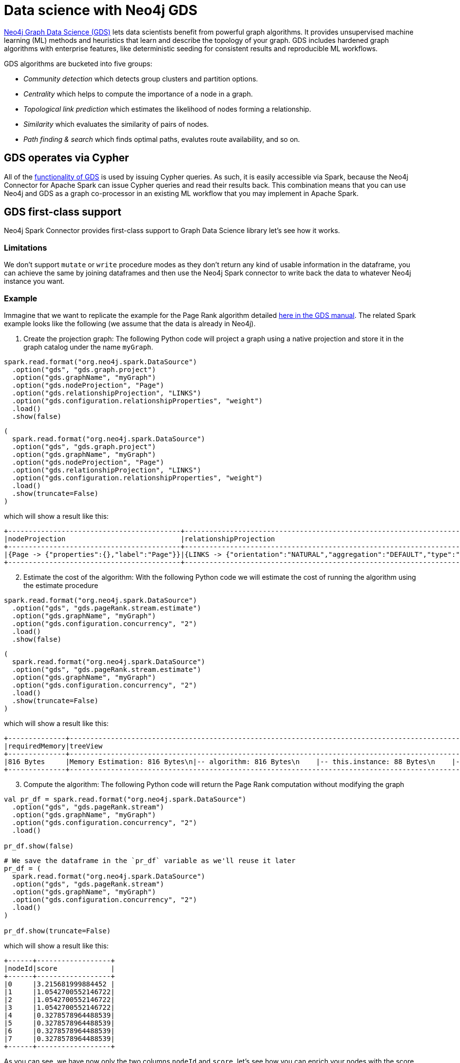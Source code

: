 = Data science with Neo4j GDS
:description: This chapter provides an information on using the Neo4j Connector for Apache Spark with Neo4j Graph Data Science.

link:{url-neo4j-product-gds-lib}[Neo4j Graph Data Science (GDS)] lets data scientists benefit from powerful graph algorithms. It provides unsupervised machine learning (ML) methods and heuristics that learn and describe the topology of your graph. GDS includes hardened graph algorithms with enterprise features, like deterministic seeding for consistent results and reproducible ML workflows.

GDS algorithms are bucketed into five groups:

* _Community detection_ which detects group clusters and partition options.
* _Centrality_ which helps to compute the importance of a node in a graph.
* _Topological link prediction_ which estimates the likelihood of nodes forming a relationship.
* _Similarity_ which evaluates the similarity of pairs of nodes.
* _Path finding & search_ which finds optimal paths, evalutes route availability, and so on.

== GDS operates via Cypher

All of the link:{url-neo4j-gds-manual}[functionality of GDS^] is used by issuing Cypher queries.  As such, it is easily
accessible via Spark, because the Neo4j Connector for Apache Spark can issue Cypher queries and read their results back.  This combination means
that you can use Neo4j and GDS as a graph co-processor in an existing ML workflow that you may implement in Apache Spark.

[role=label--new-5.1]
== GDS first-class support

Neo4j Spark Connector provides first-class support to Graph Data Science library let's see how it works.

=== Limitations

We don't support `mutate` or `write` procedure modes as they don't return any kind of usable information in the dataframe, you can achieve the same by joining dataframes and then use the Neo4j Spark connector to write back the data to whatever Neo4j instance you want.

=== Example

Immagine that we want to replicate the example for the Page Rank algorithm
detailed link:{url-neo4j-gds-manual}algorithms/page-rank/#algorithms-page-rank-examples[here in the GDS manual^].
The related Spark example looks like the following (we assume that the data is already in Neo4j).

1. Create the projection graph: The following Python code will project a graph using a native projection and store it in the graph catalog under the name `myGraph`.

[.tabbed-example]
====
[.include-with-Scala]
=====
[source, scala]
----
spark.read.format("org.neo4j.spark.DataSource")
  .option("gds", "gds.graph.project")
  .option("gds.graphName", "myGraph")
  .option("gds.nodeProjection", "Page")
  .option("gds.relationshipProjection", "LINKS")
  .option("gds.configuration.relationshipProperties", "weight")
  .load()
  .show(false)
----
=====

[.include-with-Python]
=====
[source, python]
----
(
  spark.read.format("org.neo4j.spark.DataSource")
  .option("gds", "gds.graph.project")
  .option("gds.graphName", "myGraph")
  .option("gds.nodeProjection", "Page")
  .option("gds.relationshipProjection", "LINKS")
  .option("gds.configuration.relationshipProperties", "weight")
  .load()
  .show(truncate=False)
)
----
=====
====

which will show a result like this:

```
+------------------------------------------+------------------------------------------------------------------------------------------------------------------------------------------------------------------------------------------+---------+---------+-----------------+-------------+
|nodeProjection                            |relationshipProjection                                                                                                                                                                    |graphName|nodeCount|relationshipCount|projectMillis|
+------------------------------------------+------------------------------------------------------------------------------------------------------------------------------------------------------------------------------------------+---------+---------+-----------------+-------------+
|{Page -> {"properties":{},"label":"Page"}}|{LINKS -> {"orientation":"NATURAL","aggregation":"DEFAULT","type":"LINKS","properties":{"weight":{"property":"weight","aggregation":"DEFAULT","defaultValue":null}},"indexInverse":false}}|myGraph  |8        |14               |503          |
+------------------------------------------+------------------------------------------------------------------------------------------------------------------------------------------------------------------------------------------+---------+---------+-----------------+-------------+
```

[start=2]
. Estimate the cost of the algorithm: With the following Python code we will estimate the cost of running the algorithm using the estimate procedure

[.tabbed-example]
====
[.include-with-Scala]
=====
[source, scala]
----
spark.read.format("org.neo4j.spark.DataSource")
  .option("gds", "gds.pageRank.stream.estimate")
  .option("gds.graphName", "myGraph")
  .option("gds.configuration.concurrency", "2")
  .load()
  .show(false)
----
=====

[.include-with-Python]
=====
[source, python]
----
(
  spark.read.format("org.neo4j.spark.DataSource")
  .option("gds", "gds.pageRank.stream.estimate")
  .option("gds.graphName", "myGraph")
  .option("gds.configuration.concurrency", "2")
  .load()
  .show(truncate=False)
)
----
=====
====

which will show a result like this:

```bash
+--------------+-------------------------------------------------------------------------------------------------------------------------------------------------------------------------------------------------------------------------------------------------------------------------------------------------------------------------------------------------------------------------------------------------------------------------+--------------------------------------------------------------------------------------------------------------------------------------------------------------------------------------------------------------------------------------------------------------------------------------------------------------------------------------------------------------------------------------------------------------------------------------------------------------------------------------------------------------------------------------------------------------------------------------------------------------------------------------------------------------------------------------------------------+--------+--------+---------+-----------------+-----------------+-----------------+
|requiredMemory|treeView                                                                                                                                                                                                                                                                                                                                                                                                                 |mapView                                                                                                                                                                                                                                                                                                                                                                                                                                                                                                                                                                                                                                                                                                 |bytesMin|bytesMax|nodeCount|relationshipCount|heapPercentageMin|heapPercentageMax|
+--------------+-------------------------------------------------------------------------------------------------------------------------------------------------------------------------------------------------------------------------------------------------------------------------------------------------------------------------------------------------------------------------------------------------------------------------+--------------------------------------------------------------------------------------------------------------------------------------------------------------------------------------------------------------------------------------------------------------------------------------------------------------------------------------------------------------------------------------------------------------------------------------------------------------------------------------------------------------------------------------------------------------------------------------------------------------------------------------------------------------------------------------------------------+--------+--------+---------+-----------------+-----------------+-----------------+
|816 Bytes     |Memory Estimation: 816 Bytes\n|-- algorithm: 816 Bytes\n    |-- this.instance: 88 Bytes\n    |-- vote bits: 104 Bytes\n    |-- compute steps: 208 Bytes\n        |-- this.instance: 104 Bytes\n    |-- node value: 120 Bytes\n        |-- pagerank (DOUBLE): 120 Bytes\n    |-- message arrays: 296 Bytes\n        |-- this.instance: 56 Bytes\n        |-- send array: 120 Bytes\n        |-- receive array: 120 Bytes\n|{name -> Memory Estimation, components -> [{"name":"algorithm","components":[{"name":"this.instance","memoryUsage":"88 Bytes"},{"name":"vote bits","memoryUsage":"104 Bytes"},{"name":"compute steps","components":[{"name":"this.instance","memoryUsage":"104 Bytes"}],"memoryUsage":"208 Bytes"},{"name":"node value","components":[{"name":"pagerank (DOUBLE)","memoryUsage":"120 Bytes"}],"memoryUsage":"120 Bytes"},{"name":"message arrays","components":[{"name":"this.instance","memoryUsage":"56 Bytes"},{"name":"send array","memoryUsage":"120 Bytes"},{"name":"receive array","memoryUsage":"120 Bytes"}],"memoryUsage":"296 Bytes"}],"memoryUsage":"816 Bytes"}], memoryUsage -> 816 Bytes}|816     |816     |8        |14               |0.1              |0.1              |
+--------------+-------------------------------------------------------------------------------------------------------------------------------------------------------------------------------------------------------------------------------------------------------------------------------------------------------------------------------------------------------------------------------------------------------------------------+--------------------------------------------------------------------------------------------------------------------------------------------------------------------------------------------------------------------------------------------------------------------------------------------------------------------------------------------------------------------------------------------------------------------------------------------------------------------------------------------------------------------------------------------------------------------------------------------------------------------------------------------------------------------------------------------------------+--------+--------+---------+-----------------+-----------------+-----------------+
```

[start=3]
. Compute the algorithm: The following Python code will return the Page Rank computation  without modifying the graph

[.tabbed-example]
====
[.include-with-Scala]
=====
[source, scala]
----
val pr_df = spark.read.format("org.neo4j.spark.DataSource")
  .option("gds", "gds.pageRank.stream")
  .option("gds.graphName", "myGraph")
  .option("gds.configuration.concurrency", "2")
  .load()

pr_df.show(false)
----
=====

[.include-with-Python]
=====
[source, python]
----
# We save the dataframe in the `pr_df` variable as we'll reuse it later
pr_df = (
  spark.read.format("org.neo4j.spark.DataSource")
  .option("gds", "gds.pageRank.stream")
  .option("gds.graphName", "myGraph")
  .option("gds.configuration.concurrency", "2")
  .load()
)

pr_df.show(truncate=False)
----
=====
====

which will show a result like this:

```bash
+------+------------------+
|nodeId|score             |
+------+------------------+
|0     |3.215681999884452 |
|1     |1.0542700552146722|
|2     |1.0542700552146722|
|3     |1.0542700552146722|
|4     |0.3278578964488539|
|5     |0.3278578964488539|
|6     |0.3278578964488539|
|7     |0.3278578964488539|
+------+------------------+
```

As you can see, we have now only the two columns `nodeId` and `score`, let's see how you can enrich your nodes with the score.

[start=4]
. Enrich nodes with the score: the following Python code will enrich the nodes with the score

[source,python]
----
    # we'll assume that `spark` variable is already present
    # we create the `nodes_df`
    nodes_df = spark.read.format("org.neo4j.spark.DataSource") \
      .option("labels", "Page") \
      .load()

    # we join `nodes_df` with `pr_df` created in the step before
    new_df = nodes_df.join(pr_df, nodes_df["<id>"] == pr_df["nodeId"])
    new_df.show(truncate=False)
----

which will show a result like this:

```bash
+----+--------+-------+------+------------------+
|<id>|<labels>|   name|nodeId|             score|
+----+--------+-------+------+------------------+
|   0|  [Page]|   Home|     0| 3.215681999884452|
|   1|  [Page]|  About|     1|1.0542700552146722|
|   2|  [Page]|Product|     2|1.0542700552146722|
|   3|  [Page]|  Links|     3|1.0542700552146722|
|   4|  [Page]| Site A|     4|0.3278578964488539|
|   5|  [Page]| Site B|     5|0.3278578964488539|
|   6|  [Page]| Site C|     6|0.3278578964488539|
|   7|  [Page]| Site D|     7|0.3278578964488539|
+----+--------+-------+------+------------------+
```

Now you can persist this dataset to whatever Neo4j instance you want.

=== Options

As you may understand from the examples above, you can pass all the required options with the `gds.` prefix with the dot notation support for nested maps.

.List of available configuration settings
|===
|Setting name |Description |Default value |Required

4+|*GDS options*

|`gds`
|The procedure name.
You can pick the well suited algorithm for your use case from the fllowing
link:{url-neo4j-gds-manual}algorithms/[page in the GDS manual^]
|_(none)_
|Yes

|`gds.`
|the setting name is just a prefix that needs to be complete with input option of the procedure you choose.
|_(none)_
|Yes, it's related to the procedure that you choose
|===

==== How to manage the `gds.` prefix in your Spark Job

Consider for instance that you want to project a graph. Like the following:

[source, cypher]
---
CALL gds.graph.project(
  'myGraph',
  'Page',
  'LINKS',
  {
    relationshipProperties: 'weight'
  }
)
---

So we need:

* to invoke the `gds.graph.project`, and this leads to add `.option("gds", "gds.graph.project")` to our Spark Job. The `project` procedure, as you can see ink:{url-neo4j-gds-manual}management-ops/projections/graph-project/[here^] has 4 input parameters:

** `graphName`: we want to name the graph `myGraph`; this leads to add `.option("gds.graphName", "myGraph")`
** `nodeProjection`: we want to project `Page` nodes; this leads to add `.option("gds.nodeProjection", "Page")`
** `relationshipProjection`: we want to project `LINKS` relationships; this leads to add `.option("gds.relationshipProjection", "LINKS")`
** `configuration`: we want to configure `weight` as the property that defines the importance of the relationship; configuration is a map, and we need to add a `relationshipPropertis` key with the value `weight` to our map, we can do this via dot notation and this leads to add `.option("gds.configuration.relationshipProperties", "weight")`

So the final Spark job will result as it follows:

[source,python]
----
    # we'll assume that `spark` variable is already present
    spark.read.format("org.neo4j.spark.DataSource") \
      .option("url", "neo4j://localhost:7687") \
      .option("gds", "gds.graph.project") \
      .option("gds.graphName", "myGraph") \
      .option("gds.nodeProjection", "Page") \
      .option("gds.relationshipProjection", "LINKS") \
      .option("gds.configuration.relationshipProperties", "weight") \
      .load() \
      .show(truncate=False)
----



== GDS support via Cypher queries

With the mode you can use complicated custom queries in order to analyze your data with GDS.

=== Example

In the link:{url-gh-spark-notebooks}[sample Zeppelin Notebook repository^], there is a GDS example that can be run against a Neo4j Sandbox, showing how to use the two together.

==== Create a virtual graph in GDS using Spark

This is very simple, straightforward code; it constructs the right Cypher statement to link:https://neo4j.com/docs/graph-data-science/current/common-usage/projecting-graphs/[create a virtual graph in GDS^] and returns the results.

[source,python]
----
%pyspark
query = """
    CALL gds.graph.project('got-interactions', 'Person', {
      INTERACTS: {
        orientation: 'UNDIRECTED'
      }
    })
    YIELD graphName, nodeCount, relationshipCount, projectMillis
    RETURN graphName, nodeCount, relationshipCount, projectMillis
"""

df = spark.read.format("org.neo4j.spark.DataSource") \
    .option("url", host) \
    .option("authentication.type", "basic") \
    .option("authentication.basic.username", user) \
    .option("authentication.basic.password", password) \
    .option("query", query) \
    .option("partitions", "1") \
    .load()
----

[TIP]
If you get a _A graph with name [name] already exists_ error, take a look at this xref:faq.adoc#graph-already-exists[FAQ].

**Ensure that option `partitions` is set to 1. You do not want to execute this query in parallel, it should be executed only once.**

**When you use stored procedures, you must include a `RETURN` clause.**

=== Run a GDS analysis and stream the results back

The following example shows how to run an analysis and get the result as just another Cypher query, executed as a Spark read from Neo4j.

[source,python]
----
%pyspark

query = """
    CALL gds.pageRank.stream('got-interactions')
    YIELD nodeId, score
    RETURN gds.util.asNode(nodeId).name AS name, score
"""

df = spark.read.format("org.neo4j.spark.DataSource") \
    .option("url", host) \
    .option("authentication.type", "basic") \
    .option("authentication.basic.username", user) \
    .option("authentication.basic.password", password) \
    .option("query", query) \
    .option("partitions", "1") \
    .load()

df.show()
----

[NOTE]
**Ensure that option `partitions` is set to 1. The algorithm should be executed only once.**


== Streaming versus persisting GDS results

When link:https://neo4j.com/docs/graph-data-science/current/common-usage/running-algos/[running GDS algorithms^], the library gives you the choice
of either streaming the algorithm results back to the caller, or mutating the underlying graph. Using GDS together with Spark provides an
additional option of transforming or otherwise using a GDS result. Ultimately, either modality works with the Neo4j Connector for Apache
Spark, and you choose what's best for your use case.

If you have an architecture where the GDS algorithm is being run on a Read Replica or a separate standalone instance, it may be convenient to stream
the results back (as you cannot write them to a Read Replica), and then use the connector's write functionality to take that stream of results, and
write them back to a _different Neo4j connection_, i.e., to a regular Causal Cluster.

